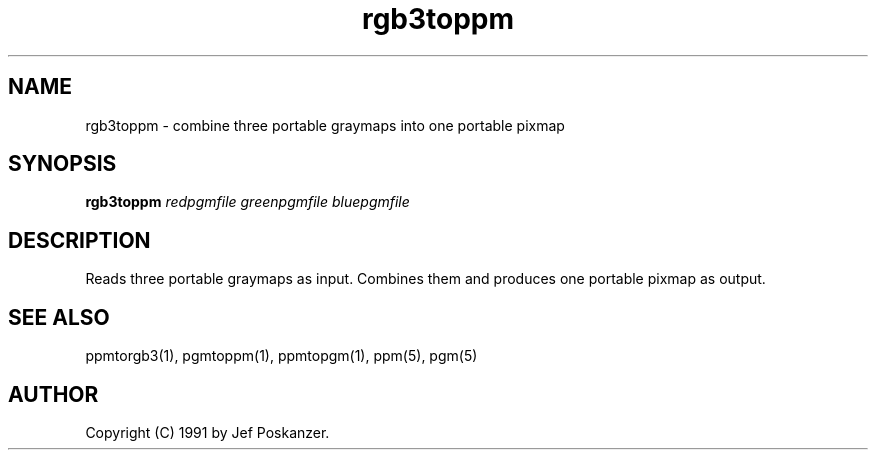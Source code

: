 .TH rgb3toppm 1 "15 February 1990"
.SH NAME
rgb3toppm - combine three portable graymaps into one portable pixmap
.SH SYNOPSIS
.B rgb3toppm
.I redpgmfile greenpgmfile bluepgmfile
.SH DESCRIPTION
Reads three portable graymaps as input.
Combines them and produces one portable pixmap as output.
.SH "SEE ALSO"
ppmtorgb3(1), pgmtoppm(1), ppmtopgm(1), ppm(5), pgm(5)
.SH AUTHOR
Copyright (C) 1991 by Jef Poskanzer.
.\" Permission to use, copy, modify, and distribute this software and its
.\" documentation for any purpose and without fee is hereby granted, provided
.\" that the above copyright notice appear in all copies and that both that
.\" copyright notice and this permission notice appear in supporting
.\" documentation.  This software is provided "as is" without express or
.\" implied warranty.
